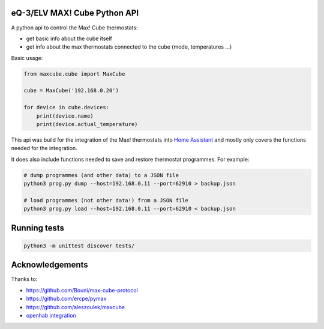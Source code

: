 eQ-3/ELV MAX! Cube Python API |Build Status| |Coverage Status|
===============================================================

A python api to control the Max! Cube thermostats:

- get basic info about the cube itself
- get info about the max thermostats connected to the cube (mode, temperatures ...)

Basic usage:

.. code:: python

    from maxcube.cube import MaxCube

    cube = MaxCube('192.168.0.20')

    for device in cube.devices:
        print(device.name)
        print(device.actual_temperature)

This api was build for the integration of the Max! thermostats into `Home Assistant <https://home-assistant.io>`__ and
mostly only covers the functions needed for the integration.

It does also include functions needed to save and restore thermostat programmes.  For example:


.. code:: shell

    # dump programmes (and other data) to a JSON file
    python3 prog.py dump --host=192.168.0.11 --port=62910 > backup.json

    # load programmes (not other data!) from a JSON file
    python3 prog.py load --host=192.168.0.11 --port=62910 < backup.json


Running tests
=============

.. code:: python

   python3 -m unittest discover tests/

Acknowledgements
================

Thanks to:

-  `https://github.com/Bouni/max-cube-protocol <https://github.com/Bouni/max-cube-protocol>`__
-  `https://github.com/ercpe/pymax <https://github.com/ercpe/pymax>`__
-  `https://github.com/aleszoulek/maxcube <https://github.com/aleszoulek/maxcube>`__
-  `openhab integration <https://github.com/openhab/openhab2/tree/master/addons/binding/org.openhab.binding.max>`__

.. |Build Status| image:: https://travis-ci.org/hackercowboy/python-maxcube-api.svg?branch=master
   :target: https://travis-ci.org/hackercowboy/python-maxcube-api
.. |Coverage Status| image:: https://coveralls.io/repos/hackercowboy/python-maxcube-api/badge.svg?branch=master&service=github
   :target: https://coveralls.io/github/hackercowboy/python-maxcube-api?branch=master
